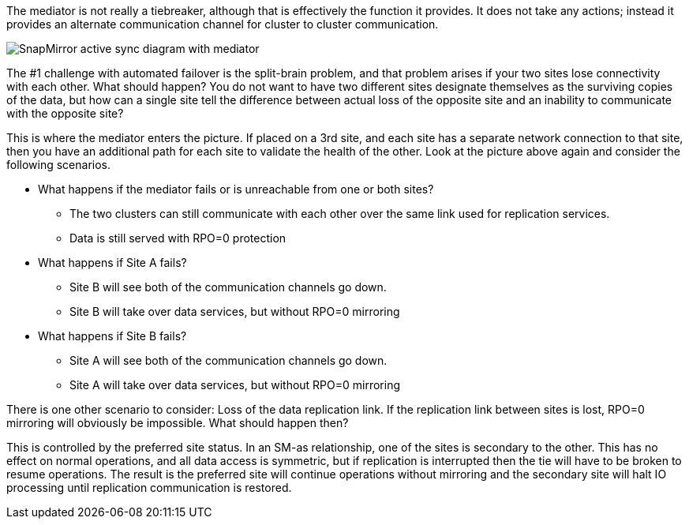 The mediator is not really a tiebreaker, although that is effectively the function it provides. It does not take any actions; instead it provides an alternate communication channel for cluster to cluster communication.

image:smas-mediator.png[SnapMirror active sync diagram with mediator]

The #1 challenge with automated failover is the split-brain problem, and that problem arises if your two sites lose connectivity with each other. What should happen? You do not want to have two different sites designate themselves as the surviving copies of the data, but how can a single site tell the difference between actual loss of the opposite site and an inability to communicate with the opposite site?

This is where the mediator enters the picture. If placed on a 3rd site, and each site has a separate network connection to that site, then you have an additional path for each site to validate the health of the other. Look at the picture above again and consider the following scenarios. 

* What happens if the mediator fails or is unreachable from one or both sites?
** The two clusters can still communicate with each other over the same link used for replication services.
** Data is still served with RPO=0 protection

* What happens if Site A fails? 
** Site B will see both of the communication channels go down.
** Site B will take over data services, but without RPO=0 mirroring

* What happens if Site B fails? 
** Site A will see both of the communication channels go down.
** Site A will take over data services, but without RPO=0 mirroring

There is one other scenario to consider: Loss of the data replication link. If the replication link between sites is lost, RPO=0 mirroring will obviously be impossible. What should happen then? 

This is controlled by the preferred site status. In an SM-as relationship, one of the sites is secondary to the other. This has no effect on normal operations, and all data access is symmetric, but if replication is interrupted then the tie will have to be broken to resume operations. The result is the preferred site will continue operations without mirroring and the secondary site will halt IO processing until replication communication is restored.
